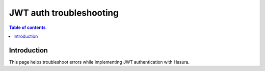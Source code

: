 .. meta::
   :description: Troubleshooting for JWT authenticaton in Hasura
   :keywords: hasura, docs, authentication, auth, JWT, troubleshooting

.. _auth_jwt_trobleshooting:

JWT auth troubleshooting
========================

.. contents:: Table of contents
  :backlinks: none
  :depth: 1
  :local:

Introduction
------------

This page helps troubleshoot errors while implementing JWT authentication with Hasura.
